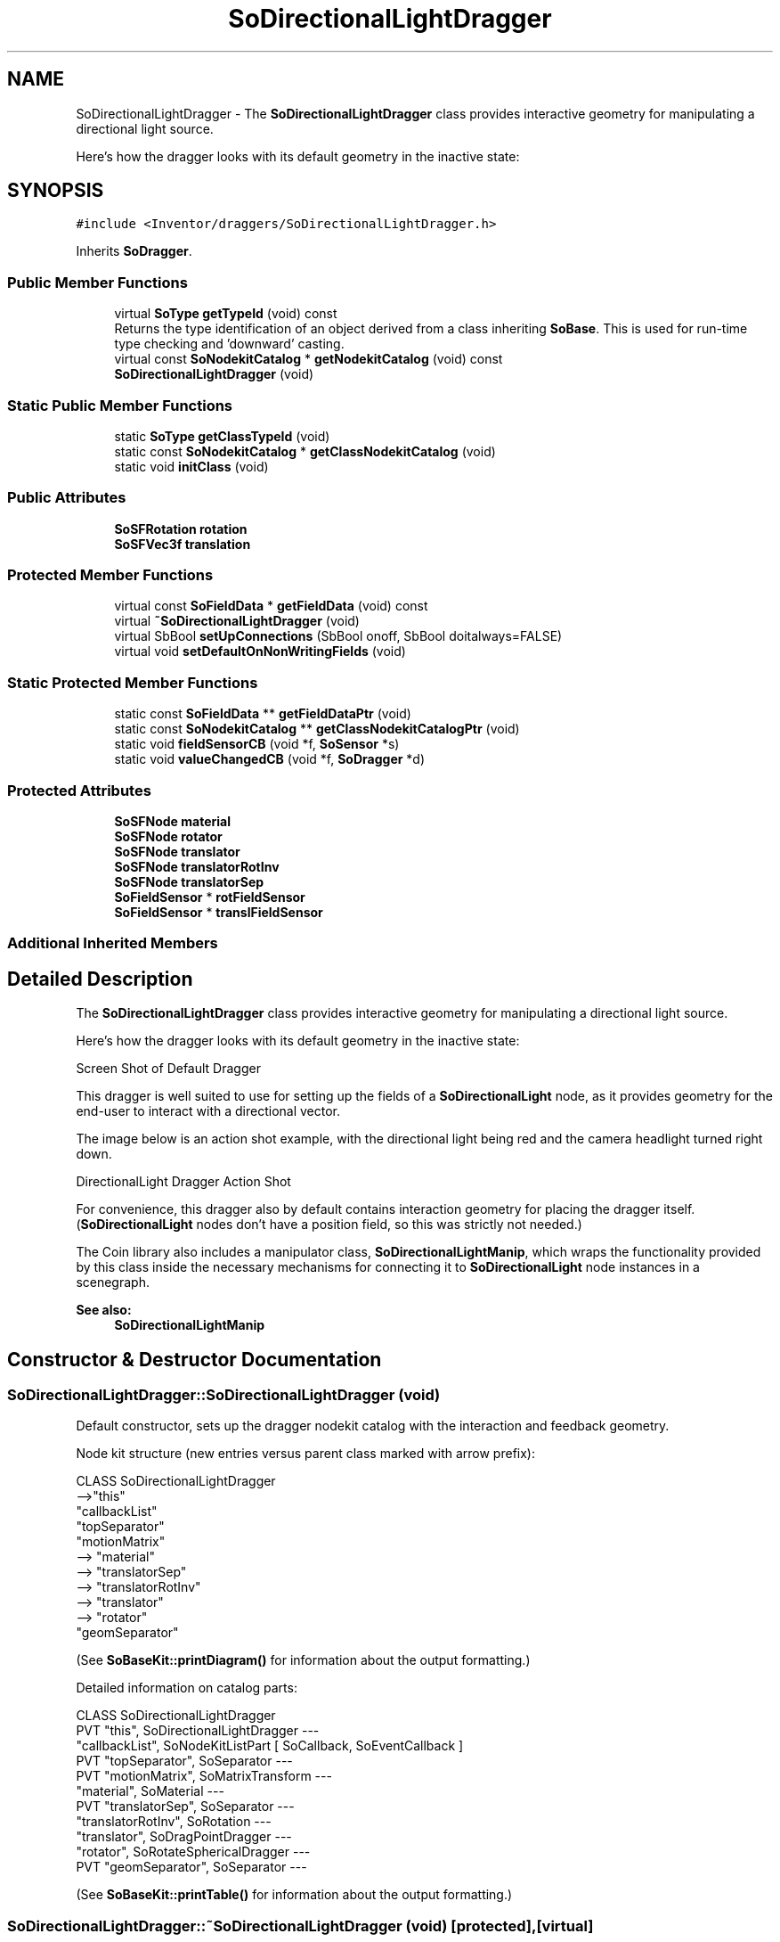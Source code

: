 .TH "SoDirectionalLightDragger" 3 "Sun May 28 2017" "Version 4.0.0a" "Coin" \" -*- nroff -*-
.ad l
.nh
.SH NAME
SoDirectionalLightDragger \- The \fBSoDirectionalLightDragger\fP class provides interactive geometry for manipulating a directional light source\&.
.PP
Here's how the dragger looks with its default geometry in the inactive state:  

.SH SYNOPSIS
.br
.PP
.PP
\fC#include <Inventor/draggers/SoDirectionalLightDragger\&.h>\fP
.PP
Inherits \fBSoDragger\fP\&.
.SS "Public Member Functions"

.in +1c
.ti -1c
.RI "virtual \fBSoType\fP \fBgetTypeId\fP (void) const"
.br
.RI "Returns the type identification of an object derived from a class inheriting \fBSoBase\fP\&. This is used for run-time type checking and 'downward' casting\&. "
.ti -1c
.RI "virtual const \fBSoNodekitCatalog\fP * \fBgetNodekitCatalog\fP (void) const"
.br
.ti -1c
.RI "\fBSoDirectionalLightDragger\fP (void)"
.br
.in -1c
.SS "Static Public Member Functions"

.in +1c
.ti -1c
.RI "static \fBSoType\fP \fBgetClassTypeId\fP (void)"
.br
.ti -1c
.RI "static const \fBSoNodekitCatalog\fP * \fBgetClassNodekitCatalog\fP (void)"
.br
.ti -1c
.RI "static void \fBinitClass\fP (void)"
.br
.in -1c
.SS "Public Attributes"

.in +1c
.ti -1c
.RI "\fBSoSFRotation\fP \fBrotation\fP"
.br
.ti -1c
.RI "\fBSoSFVec3f\fP \fBtranslation\fP"
.br
.in -1c
.SS "Protected Member Functions"

.in +1c
.ti -1c
.RI "virtual const \fBSoFieldData\fP * \fBgetFieldData\fP (void) const"
.br
.ti -1c
.RI "virtual \fB~SoDirectionalLightDragger\fP (void)"
.br
.ti -1c
.RI "virtual SbBool \fBsetUpConnections\fP (SbBool onoff, SbBool doitalways=FALSE)"
.br
.ti -1c
.RI "virtual void \fBsetDefaultOnNonWritingFields\fP (void)"
.br
.in -1c
.SS "Static Protected Member Functions"

.in +1c
.ti -1c
.RI "static const \fBSoFieldData\fP ** \fBgetFieldDataPtr\fP (void)"
.br
.ti -1c
.RI "static const \fBSoNodekitCatalog\fP ** \fBgetClassNodekitCatalogPtr\fP (void)"
.br
.ti -1c
.RI "static void \fBfieldSensorCB\fP (void *f, \fBSoSensor\fP *s)"
.br
.ti -1c
.RI "static void \fBvalueChangedCB\fP (void *f, \fBSoDragger\fP *d)"
.br
.in -1c
.SS "Protected Attributes"

.in +1c
.ti -1c
.RI "\fBSoSFNode\fP \fBmaterial\fP"
.br
.ti -1c
.RI "\fBSoSFNode\fP \fBrotator\fP"
.br
.ti -1c
.RI "\fBSoSFNode\fP \fBtranslator\fP"
.br
.ti -1c
.RI "\fBSoSFNode\fP \fBtranslatorRotInv\fP"
.br
.ti -1c
.RI "\fBSoSFNode\fP \fBtranslatorSep\fP"
.br
.ti -1c
.RI "\fBSoFieldSensor\fP * \fBrotFieldSensor\fP"
.br
.ti -1c
.RI "\fBSoFieldSensor\fP * \fBtranslFieldSensor\fP"
.br
.in -1c
.SS "Additional Inherited Members"
.SH "Detailed Description"
.PP 
The \fBSoDirectionalLightDragger\fP class provides interactive geometry for manipulating a directional light source\&.
.PP
Here's how the dragger looks with its default geometry in the inactive state: 

 Screen Shot of Default Dragger
.PP
This dragger is well suited to use for setting up the fields of a \fBSoDirectionalLight\fP node, as it provides geometry for the end-user to interact with a directional vector\&.
.PP
The image below is an action shot example, with the directional light being red and the camera headlight turned right down\&.
.PP
 DirectionalLight Dragger Action Shot
.PP
For convenience, this dragger also by default contains interaction geometry for placing the dragger itself\&. (\fBSoDirectionalLight\fP nodes don't have a position field, so this was strictly not needed\&.)
.PP
The Coin library also includes a manipulator class, \fBSoDirectionalLightManip\fP, which wraps the functionality provided by this class inside the necessary mechanisms for connecting it to \fBSoDirectionalLight\fP node instances in a scenegraph\&.
.PP
\fBSee also:\fP
.RS 4
\fBSoDirectionalLightManip\fP 
.RE
.PP

.SH "Constructor & Destructor Documentation"
.PP 
.SS "SoDirectionalLightDragger::SoDirectionalLightDragger (void)"
Default constructor, sets up the dragger nodekit catalog with the interaction and feedback geometry\&.
.PP
Node kit structure (new entries versus parent class marked with arrow prefix):
.PP
.PP
.nf
CLASS SoDirectionalLightDragger
-->"this"
      "callbackList"
      "topSeparator"
         "motionMatrix"
-->      "material"
-->      "translatorSep"
-->         "translatorRotInv"
-->         "translator"
-->      "rotator"
         "geomSeparator"
.fi
.PP
.PP
(See \fBSoBaseKit::printDiagram()\fP for information about the output formatting\&.)
.PP
Detailed information on catalog parts:
.PP
.PP
.nf
CLASS SoDirectionalLightDragger
PVT   "this",  SoDirectionalLightDragger  --- 
      "callbackList",  SoNodeKitListPart [ SoCallback, SoEventCallback ] 
PVT   "topSeparator",  SoSeparator  --- 
PVT   "motionMatrix",  SoMatrixTransform  --- 
      "material",  SoMaterial  --- 
PVT   "translatorSep",  SoSeparator  --- 
      "translatorRotInv",  SoRotation  --- 
      "translator",  SoDragPointDragger  --- 
      "rotator",  SoRotateSphericalDragger  --- 
PVT   "geomSeparator",  SoSeparator  --- 
.fi
.PP
.PP
(See \fBSoBaseKit::printTable()\fP for information about the output formatting\&.) 
.SS "SoDirectionalLightDragger::~SoDirectionalLightDragger (void)\fC [protected]\fP, \fC [virtual]\fP"
Protected destructor\&.
.PP
(Dragger classes are derived from \fBSoBase\fP, so they are reference counted and automatically destroyed when their reference count goes to 0\&.) 
.SH "Member Function Documentation"
.PP 
.SS "\fBSoType\fP SoDirectionalLightDragger::getTypeId (void) const\fC [virtual]\fP"

.PP
Returns the type identification of an object derived from a class inheriting \fBSoBase\fP\&. This is used for run-time type checking and 'downward' casting\&. Usage example:
.PP
.PP
.nf
void foo(SoNode * node)
{
  if (node->getTypeId() == SoFile::getClassTypeId()) {
    SoFile * filenode = (SoFile *)node;  // safe downward cast, knows the type
  }
}
.fi
.PP
.PP
For application programmers wanting to extend the library with new nodes, engines, nodekits, draggers or others: this method needs to be overridden in \fIall\fP subclasses\&. This is typically done as part of setting up the full type system for extension classes, which is usually accomplished by using the pre-defined macros available through for instance \fBInventor/nodes/SoSubNode\&.h\fP (SO_NODE_INIT_CLASS and SO_NODE_CONSTRUCTOR for node classes), \fBInventor/engines/SoSubEngine\&.h\fP (for engine classes) and so on\&.
.PP
For more information on writing Coin extensions, see the class documentation of the toplevel superclasses for the various class groups\&. 
.PP
Reimplemented from \fBSoDragger\fP\&.
.SS "const \fBSoFieldData\fP * SoDirectionalLightDragger::getFieldData (void) const\fC [protected]\fP, \fC [virtual]\fP"
Returns a pointer to the class-wide field data storage object for this instance\&. If no fields are present, returns \fCNULL\fP\&. 
.PP
Reimplemented from \fBSoDragger\fP\&.
.SS "const \fBSoNodekitCatalog\fP * SoDirectionalLightDragger::getNodekitCatalog (void) const\fC [virtual]\fP"
Returns the nodekit catalog which defines the layout of this class' kit\&. 
.PP
Reimplemented from \fBSoDragger\fP\&.
.SS "SbBool SoDirectionalLightDragger::setUpConnections (SbBool onoff, SbBool doitalways = \fCFALSE\fP)\fC [protected]\fP, \fC [virtual]\fP"
Sets up all internal connections for instances of this class\&.
.PP
(This method will usually not be of interest to the application programmer, unless you want to extend the library with new custom nodekits or dragger classes\&. If so, see the \fBSoBaseKit\fP class documentation\&.) 
.PP
Reimplemented from \fBSoInteractionKit\fP\&.
.SS "void SoDirectionalLightDragger::setDefaultOnNonWritingFields (void)\fC [protected]\fP, \fC [virtual]\fP"
(Be aware that this method is unlikely to be of interest to the application programmer who does not want to extend the library with new custom nodekits or draggers\&. If you indeed \fIare\fP writing extensions, see the information in the \fBSoBaseKit\fP class documentation\&.)
.PP
This is a virtual method, and the code in it should call \fBSoField::setDefault()\fP with argument \fCTRUE\fP on part fields that should not be written upon scenegraph export operations\&.
.PP
This is typically done when:
.PP
.PD 0
.IP "1." 4
field value is \fCNULL\fP and part is \fCNULL\fP by default 
.PP

.IP "2." 4
it is a leaf \fBSoGroup\fP or \fBSoSeparator\fP node with no children 
.PP

.IP "3." 4
it is a leaf listpart with no children and an \fBSoGroup\fP or \fBSoSeparator\fP container 
.PP

.IP "4." 4
it is a non-leaf part and it's of \fBSoGroup\fP type and all fields are at their default values 
.PP

.PP
.PP
Subclasses should usually override this to do additional settings for new member fields\&. From the subclass, do remember to call 'upwards' to your superclass' \fBsetDefaultOnNonWritingFields()\fP method\&. 
.PP
Reimplemented from \fBSoDragger\fP\&.
.SS "void SoDirectionalLightDragger::fieldSensorCB (void * d, \fBSoSensor\fP * s)\fC [static]\fP, \fC [protected]\fP"
\fIThis API member is considered internal to the library, as it is not likely to be of interest to the application programmer\&.\fP 
.SS "void SoDirectionalLightDragger::valueChangedCB (void * f, \fBSoDragger\fP * d)\fC [static]\fP, \fC [protected]\fP"
\fIThis API member is considered internal to the library, as it is not likely to be of interest to the application programmer\&.\fP 
.SH "Member Data Documentation"
.PP 
.SS "\fBSoSFRotation\fP SoDirectionalLightDragger::rotation"
This field is continuously updated to contain the rotation of the current direction vector\&. The application programmer will typically connect this to the rotation field of a \fBSoDirectionalLight\fP node (unless using the \fBSoDirectionalLightManip\fP class, where this is taken care of automatically)\&.
.PP
It may also of course be connected to any other rotation field controlling the direction of scenegraph geometry, it does not have to part of a \fBSoDirectionalLight\fP node specifically\&. 
.SS "\fBSoSFVec3f\fP SoDirectionalLightDragger::translation"
Continuously updated to contain the current translation from the dragger's local origo position\&.
.PP
This field is not used by the \fBSoDirectionalLightManip\fP, but may be of interest for the application programmer wanting to use the \fBSoDirectionalLightDragger\fP outside the context of controlling a directional light node\&. 
.SS "\fBSoFieldSensor\fP * SoDirectionalLightDragger::rotFieldSensor\fC [protected]\fP"
\fIThis API member is considered internal to the library, as it is not likely to be of interest to the application programmer\&.\fP 
.SS "\fBSoFieldSensor\fP * SoDirectionalLightDragger::translFieldSensor\fC [protected]\fP"
\fIThis API member is considered internal to the library, as it is not likely to be of interest to the application programmer\&.\fP 

.SH "Author"
.PP 
Generated automatically by Doxygen for Coin from the source code\&.
